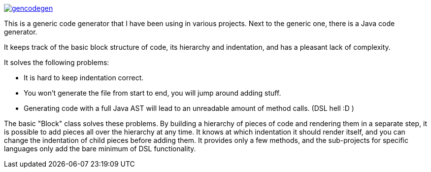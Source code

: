image:https://badges.gitter.im/laamella-gad/gencodegen.svg[link=https://gitter.im/laamella-gad/gencodegen?utm_source=badge&utm_medium=badge&utm_campaign=pr-badge&utm_content=badge]

This is a generic code generator that I have been using in various projects. Next to the generic one, there is a Java code generator.

It keeps track of the basic block structure of code, its hierarchy and indentation, and has a pleasant lack of complexity.

It solves the following problems:

* It is hard to keep indentation correct.
* You won't generate the file from start to end, you will jump around adding stuff.
* Generating code with a full Java AST will lead to an unreadable amount of method calls. (DSL hell :D )

The basic "Block" class solves these problems.
By building a hierarchy of pieces of code and rendering them in a separate step, it is possible to add pieces all over the hierarchy at any time.
It knows at which indentation it should render itself, and you can change the indentation of child pieces before adding them.
It provides only a few methods, and the sub-projects for specific languages only add the bare minimum of DSL functionality.
